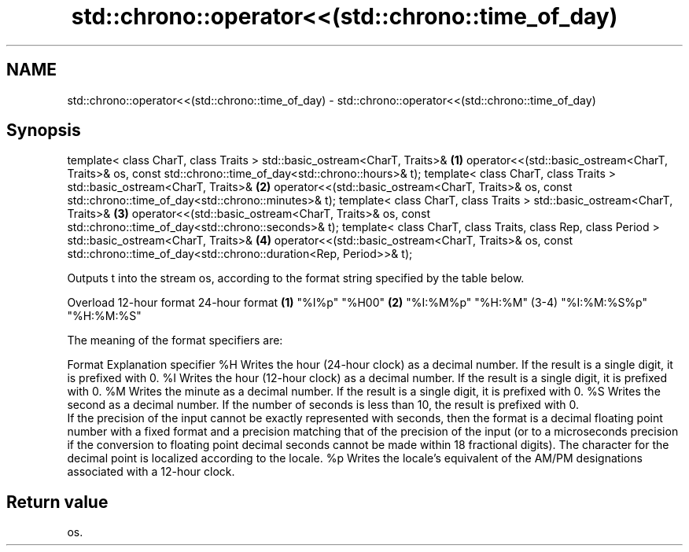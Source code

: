 .TH std::chrono::operator<<(std::chrono::time_of_day) 3 "2020.03.24" "http://cppreference.com" "C++ Standard Libary"
.SH NAME
std::chrono::operator<<(std::chrono::time_of_day) \- std::chrono::operator<<(std::chrono::time_of_day)

.SH Synopsis

template< class CharT, class Traits >
std::basic_ostream<CharT, Traits>&                                      \fB(1)\fP
operator<<(std::basic_ostream<CharT, Traits>& os,
const std::chrono::time_of_day<std::chrono::hours>& t);
template< class CharT, class Traits >
std::basic_ostream<CharT, Traits>&                                      \fB(2)\fP
operator<<(std::basic_ostream<CharT, Traits>& os,
const std::chrono::time_of_day<std::chrono::minutes>& t);
template< class CharT, class Traits >
std::basic_ostream<CharT, Traits>&                                      \fB(3)\fP
operator<<(std::basic_ostream<CharT, Traits>& os,
const std::chrono::time_of_day<std::chrono::seconds>& t);
template< class CharT, class Traits, class Rep, class Period >
std::basic_ostream<CharT, Traits>&                                      \fB(4)\fP
operator<<(std::basic_ostream<CharT, Traits>& os,
const std::chrono::time_of_day<std::chrono::duration<Rep, Period>>& t);

Outputs t into the stream os, according to the format string specified by the table below.

Overload 12-hour format 24-hour format
\fB(1)\fP      "%I%p"         "%H00"
\fB(2)\fP      "%I:%M%p"      "%H:%M"
(3-4)    "%I:%M:%S%p"   "%H:%M:%S"

The meaning of the format specifiers are:

Format    Explanation
specifier
%H        Writes the hour (24-hour clock) as a decimal number. If the result is a single digit, it is prefixed with 0.
%I        Writes the hour (12-hour clock) as a decimal number. If the result is a single digit, it is prefixed with 0.
%M        Writes the minute as a decimal number. If the result is a single digit, it is prefixed with 0.
%S        Writes the second as a decimal number. If the number of seconds is less than 10, the result is prefixed with 0.
          If the precision of the input cannot be exactly represented with seconds, then the format is a decimal floating point number with a fixed format and a precision matching that of the precision of the input (or to a microseconds precision if the conversion to floating point decimal seconds cannot be made within 18 fractional digits). The character for the decimal point is localized according to the locale.
%p        Writes the locale's equivalent of the AM/PM designations associated with a 12-hour clock.


.SH Return value

os.



